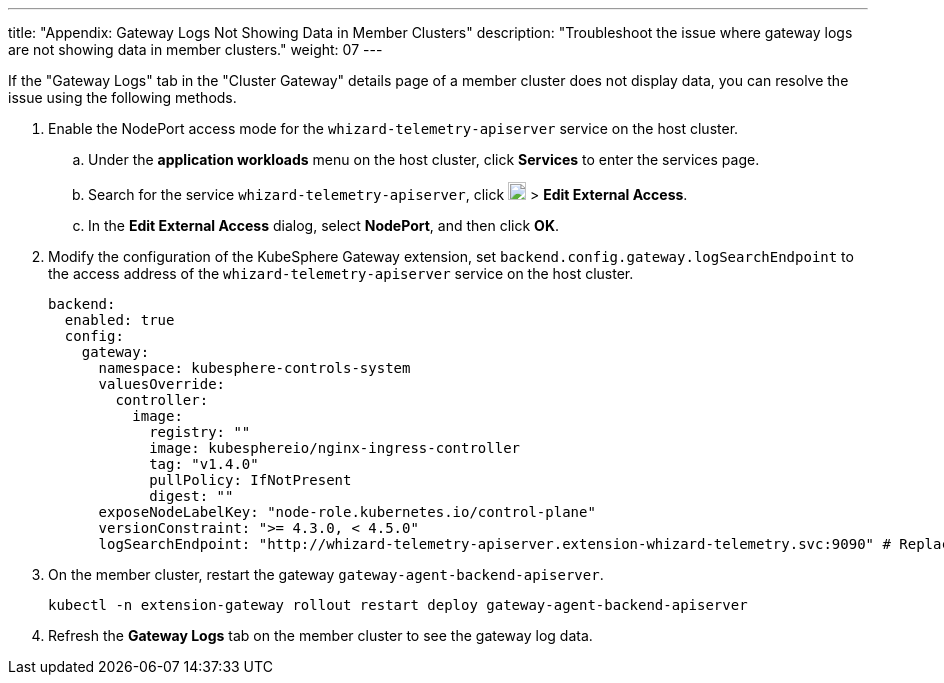 ---
title: "Appendix: Gateway Logs Not Showing Data in Member Clusters"
description: "Troubleshoot the issue where gateway logs are not showing data in member clusters."
weight: 07
---

If the "Gateway Logs" tab in the "Cluster Gateway" details page of a member cluster does not display data, you can resolve the issue using the following methods.

. Enable the NodePort access mode for the `whizard-telemetry-apiserver` service on the host cluster.

.. Under the **application workloads** menu on the host cluster, click **Services** to enter the services page.

.. Search for the service `whizard-telemetry-apiserver`, click image:/images/ks-qkcp/zh/icons/more.svg[more,18,18] > **Edit External Access**.

.. In the **Edit External Access** dialog, select **NodePort**, and then click **OK**.

. Modify the configuration of the KubeSphere Gateway extension, set `backend.config.gateway.logSearchEndpoint` to the access address of the `whizard-telemetry-apiserver` service on the host cluster.
+
[,yaml]
----
backend:
  enabled: true
  config:
    gateway:
      namespace: kubesphere-controls-system
      valuesOverride:
        controller:
          image:
            registry: ""
            image: kubesphereio/nginx-ingress-controller
            tag: "v1.4.0"
            pullPolicy: IfNotPresent
            digest: ""
      exposeNodeLabelKey: "node-role.kubernetes.io/control-plane"
      versionConstraint: ">= 4.3.0, < 4.5.0"
      logSearchEndpoint: "http://whizard-telemetry-apiserver.extension-whizard-telemetry.svc:9090" # Replace it with http://<node-ip>:<whizard-telemetry-apiserver-nodeport>
----

. On the member cluster, restart the gateway `gateway-agent-backend-apiserver`.
+
[,bash]
----
kubectl -n extension-gateway rollout restart deploy gateway-agent-backend-apiserver
----

. Refresh the **Gateway Logs** tab on the member cluster to see the gateway log data.